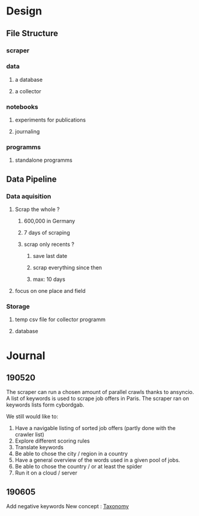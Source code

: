 * Design
:PROPERTIES:
:CREATED:  <2019-05-21 mar. 00:24>
:END:
** File Structure
:PROPERTIES:
:CREATED:  <2019-05-07 mar. 20:35>
:END:
*** scraper
:PROPERTIES:
:CREATED:  <2019-05-07 mar. 20:36>
:END:
*** data
:PROPERTIES:
:CREATED:  <2019-05-07 mar. 20:36>
:END:
**** a database
:PROPERTIES:
:CREATED:  <2019-05-07 mar. 20:36>
:END:
**** a collector
:PROPERTIES:
:CREATED:  <2019-05-07 mar. 20:36>
:END:
*** notebooks
:PROPERTIES:
:CREATED:  <2019-05-07 mar. 20:36>
:END:
**** experiments for publications
:PROPERTIES:
:CREATED:  <2019-05-07 mar. 20:37>
:END:
**** journaling
:PROPERTIES:
:CREATED:  <2019-05-07 mar. 20:37>
:END:
*** programms
:PROPERTIES:
:CREATED:  <2019-05-07 mar. 20:37>
:END:
**** standalone programms
:PROPERTIES:
:CREATED:  <2019-05-07 mar. 20:37>
:END:
** Data Pipeline 
:PROPERTIES:
:CREATED:  <2019-05-07 mar. 20:43>
:END:
*** Data aquisition
:PROPERTIES:
:CREATED:  <2019-05-07 mar. 20:43>
:END:
**** Scrap the whole ?
:PROPERTIES:
:CREATED:  <2019-05-07 mar. 20:43>
:END:
***** 600,000 in Germany
:PROPERTIES:
:CREATED:  <2019-05-07 mar. 20:53>
:END:
***** 7 days of scraping
:PROPERTIES:
:CREATED:  <2019-05-07 mar. 20:53>
:END:
***** scrap only recents ? 
:PROPERTIES:
:CREATED:  <2019-05-07 mar. 20:54>
:END:
****** save last date
:PROPERTIES:
:CREATED:  <2019-05-07 mar. 20:55>
:END:
****** scrap everything since then
:PROPERTIES:
:CREATED:  <2019-05-07 mar. 20:55>
:END:
****** max:  10 days
:PROPERTIES:
:CREATED:  <2019-05-07 mar. 20:55>
:END:
**** focus on one place and field
:PROPERTIES:
:CREATED:  <2019-05-07 mar. 21:01>
:END:
*** Storage
:PROPERTIES:
:CREATED:  <2019-05-07 mar. 20:57>
:END:
**** temp csv file for collector programm
:PROPERTIES:
:CREATED:  <2019-05-07 mar. 20:59>
:END:
**** database
:PROPERTIES:
:CREATED:  <2019-05-07 mar. 20:57>
:END:
* Journal
:PROPERTIES:
:CREATED:  <2019-05-21 mar. 00:24>
:END:
** 190520
:PROPERTIES:
:CREATED:  <2019-05-21 mar. 00:24>
:END:
The scraper can run a chosen amount of parallel crawls thanks to ansyncio.
A list of keywords is used to scrape job offers in Paris.
The scraper ran on keywords lists form cybordgab.

We still would like to:
1. Have a navigable listing of sorted job offers (partly done with the crawler list)
2. Explore different scoring rules
3. Translate keywords
4. Be able to chose the city / region in a country
5. Have a general overview of the words used in a given pool of jobs.
6. Be able to chose the country / or at least the spider
7. Run it on a cloud / server
** 190605 
:PROPERTIES:
:CREATED:  <2019-06-05 mer. 21:30>
:END:
Add negative keywords
New concept : [[https://en.wikipedia.org/wiki/Taxonomy][Taxonomy]]  
